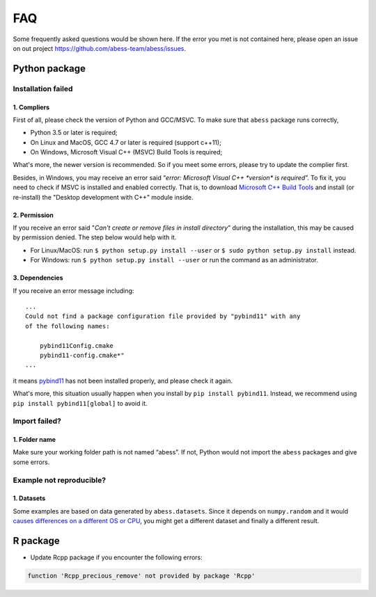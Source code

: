 FAQ
===

Some frequently asked questions would be shown here. If the error you
met is not contained here, please open an issue on out project
https://github.com/abess-team/abess/issues.

Python package
--------------

Installation failed
~~~~~~~~~~~~~~~~~~~

1. Compliers
^^^^^^^^^^^^

First of all, please check the version of Python and GCC/MSVC. To make sure
that ``abess`` package runs correctly,

-  Python 3.5 or later is required;
-  On Linux and MacOS, GCC 4.7 or later is required (support c++11);
-  On Windows, Microsoft Visual C++ (MSVC) Build Tools is required;

What's more, the newer version is recommended. So if you meet some
errors, please try to update the complier first.

Besides, in Windows, you may receive an error said “*error: Microsoft
Visual C++ \*version\* is required*”. To fix it, you need to check if
MSVC is installed and enabled correctly. That is, to download 
`Microsoft C++ Build Tools <https://visualstudio.microsoft.com/visual-cpp-build-tools/>`__
and install (or re-install) the "Desktop development with C++" module inside.

2. Permission
^^^^^^^^^^^^^

If you receive an error said "*Can't create or remove files in install
directory*" during the installation, this may be caused by permission
denied. The step below would help with it.

-  For Linux/MacOS: run ``$ python setup.py install --user`` or
   ``$ sudo python setup.py install`` instead.
-  For Windows: run ``$ python setup.py install --user`` or
   run the command as an administrator.


3. Dependencies
^^^^^^^^^^^^^^^

If you receive an error message including::

   ...
   Could not find a package configuration file provided by "pybind11" with any
   of the following names:

       pybind11Config.cmake
       pybind11-config.cmake*"
   ...

it means `pybind11 <https://pybind11.readthedocs.io/en/stable/installing.html#>`__ has
not been installed properly, and please check it again.

What's more, this situation usually happen when you install by ``pip install pybind11``.
Instead, we recommend using ``pip install pybind11[global]`` to avoid it.

Import failed?
~~~~~~~~~~~~~~

1. Folder name
^^^^^^^^^^^^^^

Make sure your working folder path is not named “abess”. If not, Python
would not import the ``abess`` packages and give some errors.

Example not reproducible?
~~~~~~~~~~~~~~~~~~~~~~~~~

1. Datasets
^^^^^^^^^^^

Some examples are based on data generated by ``abess.datasets``.
Since it depends on ``numpy.random`` and it would 
`causes differences on a different OS or CPU <https://numpy.org/neps/nep-0019-rng-policy.html>`_,
you might get a different dataset and finally a different result.


R package
---------

-  Update Rcpp package if you encounter the following errors:

.. code:: r

   function 'Rcpp_precious_remove' not provided by package 'Rcpp'
